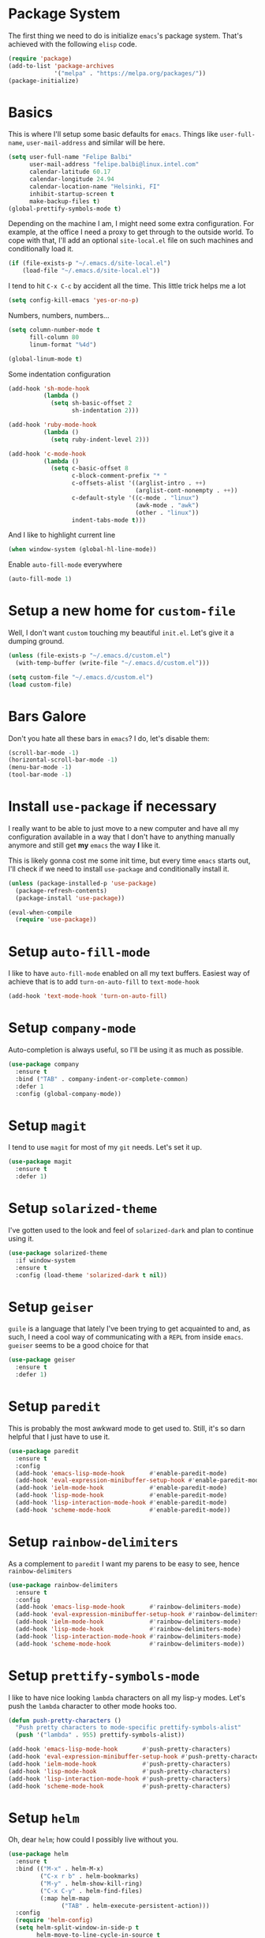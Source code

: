 * Package System

The first thing we need to do is initialize =emacs='s package
system. That's achieved with the following =elisp= code.

#+BEGIN_SRC emacs-lisp
  (require 'package)
  (add-to-list 'package-archives
               '("melpa" . "https://melpa.org/packages/"))
  (package-initialize)
#+END_SRC

* Basics

This is where I'll setup some basic defaults for =emacs=. Things like
=user-full-name=, =user-mail-address= and similar will be here.

#+BEGIN_SRC emacs-lisp
  (setq user-full-name "Felipe Balbi"
        user-mail-address "felipe.balbi@linux.intel.com"
        calendar-latitude 60.17
        calendar-longitude 24.94
        calendar-location-name "Helsinki, FI"
        inhibit-startup-screen t
        make-backup-files t)
  (global-prettify-symbols-mode t)
#+END_SRC

Depending on the machine I am, I might need some extra
configuration. For example, at the office I need a proxy to get
through to the outside world. To cope with that, I'll add an optional
=site-local.el= file on such machines and conditionally load it.

#+BEGIN_SRC emacs-lisp
  (if (file-exists-p "~/.emacs.d/site-local.el")
      (load-file "~/.emacs.d/site-local.el"))
#+END_SRC

I tend to hit =C-x C-c= by accident all the time. This little trick
helps me a lot

#+BEGIN_SRC emacs-lisp
  (setq config-kill-emacs 'yes-or-no-p)
#+END_SRC

Numbers, numbers, numbers...

#+BEGIN_SRC emacs-lisp
  (setq column-number-mode t
        fill-column 80
        linum-format "%4d")

  (global-linum-mode t)
#+END_SRC

Some indentation configuration

#+BEGIN_SRC emacs-lisp
  (add-hook 'sh-mode-hook
            (lambda ()
              (setq sh-basic-offset 2
                    sh-indentation 2)))

  (add-hook 'ruby-mode-hook
            (lambda ()
              (setq ruby-indent-level 2)))

  (add-hook 'c-mode-hook
            (lambda ()
              (setq c-basic-offset 8
                    c-block-comment-prefix "* "
                    c-offsets-alist '((arglist-intro . ++)
                                      (arglist-cont-nonempty . ++))
                    c-default-style '((c-mode . "linux")
                                      (awk-mode . "awk")
                                      (other . "linux"))
                    indent-tabs-mode t)))
#+END_SRC

And I like to highlight current line

#+BEGIN_SRC emacs-lisp
  (when window-system (global-hl-line-mode))
#+END_SRC

Enable =auto-fill-mode= everywhere

#+BEGIN_SRC emacs-lisp
  (auto-fill-mode 1)
#+END_SRC
* Setup a new home for =custom-file=

Well, I don't want =custom= touching my beautiful =init.el=. Let's give
it a dumping ground.

#+BEGIN_SRC emacs-lisp
  (unless (file-exists-p "~/.emacs.d/custom.el")
    (with-temp-buffer (write-file "~/.emacs.d/custom.el")))

  (setq custom-file "~/.emacs.d/custom.el")
  (load custom-file)
#+END_SRC

* Bars Galore

Don't you hate all these bars in =emacs=? I do, let's disable them:

#+BEGIN_SRC emacs-lisp
  (scroll-bar-mode -1)
  (horizontal-scroll-bar-mode -1)
  (menu-bar-mode -1)
  (tool-bar-mode -1)
#+END_SRC

* Install =use-package= if necessary

I really want to be able to just move to a new computer and have all my
configuration available in a way that I don't have to anything manually
anymore and still get *my* =emacs= the way *I* like it.

This is likely gonna cost me some init time, but every time =emacs=
starts out, I'll check if we need to install =use-package= and
conditionally install it.

#+BEGIN_SRC emacs-lisp
  (unless (package-installed-p 'use-package)
    (package-refresh-contents)
    (package-install 'use-package))

  (eval-when-compile
    (require 'use-package))
#+END_SRC

* Setup =auto-fill-mode=

I like to have =auto-fill-mode= enabled on all my text
buffers. Easiest way of achieve that is to add =turn-on-auto-fill= to
=text-mode-hook=

#+BEGIN_SRC emacs-lisp
  (add-hook 'text-mode-hook 'turn-on-auto-fill)
#+END_SRC

* Setup =company-mode=

Auto-completion is always useful, so I'll be using it as much as
possible.

#+BEGIN_SRC emacs-lisp
  (use-package company
    :ensure t
    :bind ("TAB" . company-indent-or-complete-common)
    :defer 1
    :config (global-company-mode))
#+END_SRC

* Setup =magit=

I tend to use =magit= for most of my =git= needs. Let's set it up.

#+BEGIN_SRC emacs-lisp
  (use-package magit
    :ensure t
    :defer 1)
#+END_SRC

* Setup =solarized-theme=

I've gotten used to the look and feel of =solarized-dark= and plan to
continue using it.

#+BEGIN_SRC emacs-lisp
  (use-package solarized-theme
    :if window-system
    :ensure t
    :config (load-theme 'solarized-dark t nil))
#+END_SRC

* Setup =geiser=

=guile= is a language that lately I've been trying to get acquainted to
and, as such, I need a cool way of communicating with a =REPL= from
inside =emacs=. =gueiser= seems to be a good choice for that

#+BEGIN_SRC emacs-lisp
  (use-package geiser
    :ensure t
    :defer 1)
#+END_SRC

* Setup =paredit=

This is probably the most awkward mode to get used to. Still, it's so
darn helpful that I just have to use it.

#+BEGIN_SRC emacs-lisp
  (use-package paredit
    :ensure t
    :config
    (add-hook 'emacs-lisp-mode-hook       #'enable-paredit-mode)
    (add-hook 'eval-expression-minibuffer-setup-hook #'enable-paredit-mode)
    (add-hook 'ielm-mode-hook             #'enable-paredit-mode)
    (add-hook 'lisp-mode-hook             #'enable-paredit-mode)
    (add-hook 'lisp-interaction-mode-hook #'enable-paredit-mode)
    (add-hook 'scheme-mode-hook           #'enable-paredit-mode))
#+END_SRC

* Setup =rainbow-delimiters=

As a complement to =paredit= I want my parens to be easy to see, hence =rainbow-delimiters=

#+BEGIN_SRC emacs-lisp
  (use-package rainbow-delimiters
    :ensure t
    :config
    (add-hook 'emacs-lisp-mode-hook       #'rainbow-delimiters-mode)
    (add-hook 'eval-expression-minibuffer-setup-hook #'rainbow-delimiters-mode)
    (add-hook 'ielm-mode-hook             #'rainbow-delimiters-mode)
    (add-hook 'lisp-mode-hook             #'rainbow-delimiters-mode)
    (add-hook 'lisp-interaction-mode-hook #'rainbow-delimiters-mode)
    (add-hook 'scheme-mode-hook           #'rainbow-delimiters-mode))
#+END_SRC

* Setup =prettify-symbols-mode=

I like to have nice looking =lambda= characters on all my lisp-y
modes. Let's push the =lambda= character to other mode hooks too.

#+BEGIN_SRC emacs-lisp
  (defun push-pretty-characters ()
    "Push pretty characters to mode-specific prettify-symbols-alist"
    (push '("lambda" . 955) prettify-symbols-alist))

  (add-hook 'emacs-lisp-mode-hook       #'push-pretty-characters)
  (add-hook 'eval-expression-minibuffer-setup-hook #'push-pretty-characters)
  (add-hook 'ielm-mode-hook             #'push-pretty-characters)
  (add-hook 'lisp-mode-hook             #'push-pretty-characters)
  (add-hook 'lisp-interaction-mode-hook #'push-pretty-characters)
  (add-hook 'scheme-mode-hook           #'push-pretty-characters)
#+END_SRC

* Setup =helm=

Oh, dear =helm=; how could I possibly live without you.

#+BEGIN_SRC emacs-lisp
  (use-package helm
    :ensure t
    :bind (("M-x" . helm-M-x)
           ("C-x r b" . helm-bookmarks)
           ("M-y" . helm-show-kill-ring)
           ("C-x C-y" . helm-find-files)
           (:map helm-map
                 ("TAB" . helm-execute-persistent-action)))
    :config
    (require 'helm-config)
    (setq helm-split-window-in-side-p t
          helm-move-to-line-cycle-in-source t
          helm-ff-search-library-in-sexp t
          helm-scroll-amount 8
          helm-ff-file-name-history-use-recentf t)
    (helm-mode t))
#+END_SRC

* Setup =helm-ls-git=

A very good extension to =helm=...

#+BEGIN_SRC emacs-lisp
  (use-package helm-ls-git
    :ensure t
    :bind ("C-x C-d" . helm-browse-project))
#+END_SRC

* Setup =helm-git-grep=

#+BEGIN_SRC emacs-lisp
  (use-package helm-git-grep
    :ensure t
    :bind (("C-c g" . helm-git-grep-from-help)
           (:map isearch-mode-map
                    ("C-c g" . helm-git-grep-from-isearch))))
#+END_SRC

* Setup =powerline=

=powerline= turns =emacs='s mode line into something so useful that I
can't live without it anymore.

Note that in order to use =powerline= we need to install a
=powerline=-patched font. I kinda line DejaVu Sans and that's what I'll
use.

For the sake of documentation, here's how I've manually setup
=powerline=-patched fonts.

#+BEGIN_SRC sh :eval no
  $ git clone https://github.com/powerline/fonts.git
  $ cd fonts
  $ ./install.sh
#+END_SRC

Now, let's get going with setting up =powerline=

#+BEGIN_SRC emacs-lisp
  (set-face-attribute 'default nil
                      :font "DejaVu Sans Mono for Powerline:style=Book"
                      :height 110)

  (use-package powerline
    :ensure t
    :config (powerline-default-theme))
#+END_SRC

* Setup =org= and =org-bullets=

=org= is =emacs='s organizer package. I use it a lot and really enjoy
it. Let's set it up.

#+BEGIN_SRC emacs-lisp
  (use-package org
    :ensure t
    :bind
    (("C-c l" . org-store-link)
     ("C-c a" . org-agenda)
     ("C-c c" . org-capture)
     ("C-c b" . org-iswitchb))
    :config (require 'ox-odt nil t))

  (use-package org-bullets
    :ensure t
    :config
    (add-hook 'org-mode-hook
              (lambda () (org-bullets-mode t)))
    (setq org-hide-leading-stars t))
#+END_SRC

with that out of the way, let's configure our preferred =org-directory=
location and point =org= to our org files.

#+BEGIN_SRC emacs-lisp
  (setq org-directory "~/workspace/org"
        org-default-notes-file (concat org-directory "/notes.org")
        org-agenda-files (concat org-directory "/agenda.org")
        org-ellipsis "↴"
        org-src-fontify-natively t
        org-src-tab-acts-natively t)
#+END_SRC

* Setup =magit=

This is simple to configure.

#+BEGIN_SRC emacs-lisp
  (use-package magit
    :ensure t
    :config (setq magit-diff-use-overlays nil
                  magit-commit-arguments '("--signoff")))
#+END_SRC

* Setup =eshell=

Really not much here, I just need a key chord to start =eshell= at will

#+BEGIN_SRC emacs-lisp
  (use-package eshell
    :ensure t
    :bind ("C-c t" . eshell))
#+END_SRC

* Setup =engine-mode=

=engine-mode= helps me starting out searches from within =emacs=. It's
a bit useful and I kinda like it.

#+BEGIN_SRC emacs-lisp
  (use-package engine-mode
    :ensure t
    :config
    (engine/set-keymap-prefix (kbd "C-c s"))

    (defengine duckduckgo
      "https://duckduckgo.com/?q=%s"
      :keybinding "d")

    (defengine google
      "https://www.google.com/search?ie=utf-8&oe=utf-8&q=%s"
      :keybinding "g")

    (defengine wikipedia
      "https://www.wikipedia.org/search-redirectr.php?language=en&go=Go&search=%s"
      :keybinding "w")

    (defengine wolfram-alpha
      "https://www.wolfram-alpha.com/input/?i=%s")

    (defengine youtube
      "https://www.youtube.com/results?aq=f&oq=&search_query=%s"
      :keybinding "y")

    (engine-mode t))
#+END_SRC

* Setup =notmuch=

I've been using =notmuch= for mailing for quite a while.

#+BEGIN_SRC emacs-lisp
  (use-package notmuch
    :ensure t
    :config
    (add-hook 'message-setup-hook 'mml-secure-message-sign-pgpmime)
    (setq message-kill-buffer-on-exit t
          message-send-email-function 'message-send-mail-with-sendmail
          mail-specify-envelope-from t
          sendmail-program "/usr/bin/msmtp"
          notmuch-crypto-process-mime t
          notmuch-show-indent-content nil)) ; my saved searches are missing. Should they be in site-local.el ?
#+END_SRC

* Setup =ledger-mode=

I use =ledger-mode= for managing my finances.

#+BEGIN_SRC emacs-lisp
  (use-package ledger-mode
    :ensure t
    :config
    (add-to-list 'auto-mode-alist '("\\.ledger\\'" . ledger-mode))
    (setq ledger-clear-whole-transactions t
          ledger-reconcile-default-commodity "€"
          ledger-reconcile-force-window-bottom t
          ledger-master-file "~/workspace/accounting/general.ledger"
          ledger-reports '(("bal" "%(binary) -f %(ledger-file) bal -B")
                           ("reg" "%(binary) -f %(ledger-file) reg")
                           ("payee" "%(binary) -f %(ledger-file) reg @%(payee)")
                           ("account" "%(binary) -f %(ledger-file) reg %(account)"))))
#+END_SRC

* GnuPG 2

We're gonna tell =emacs= to use =gpg2=

#+BEGIN_SRC emacs-lisp
  (setq epg-gpg-program "/usr/bin/gpg2")
#+END_SRC
* Enable some disabled commands

Few commands I want to use but are disabled by default
  
#+BEGIN_SRC emacs-lisp
  (put 'narrow-to-region 'disabled nil)
  (put 'upcase-region 'disabled nil)
#+END_SRC
